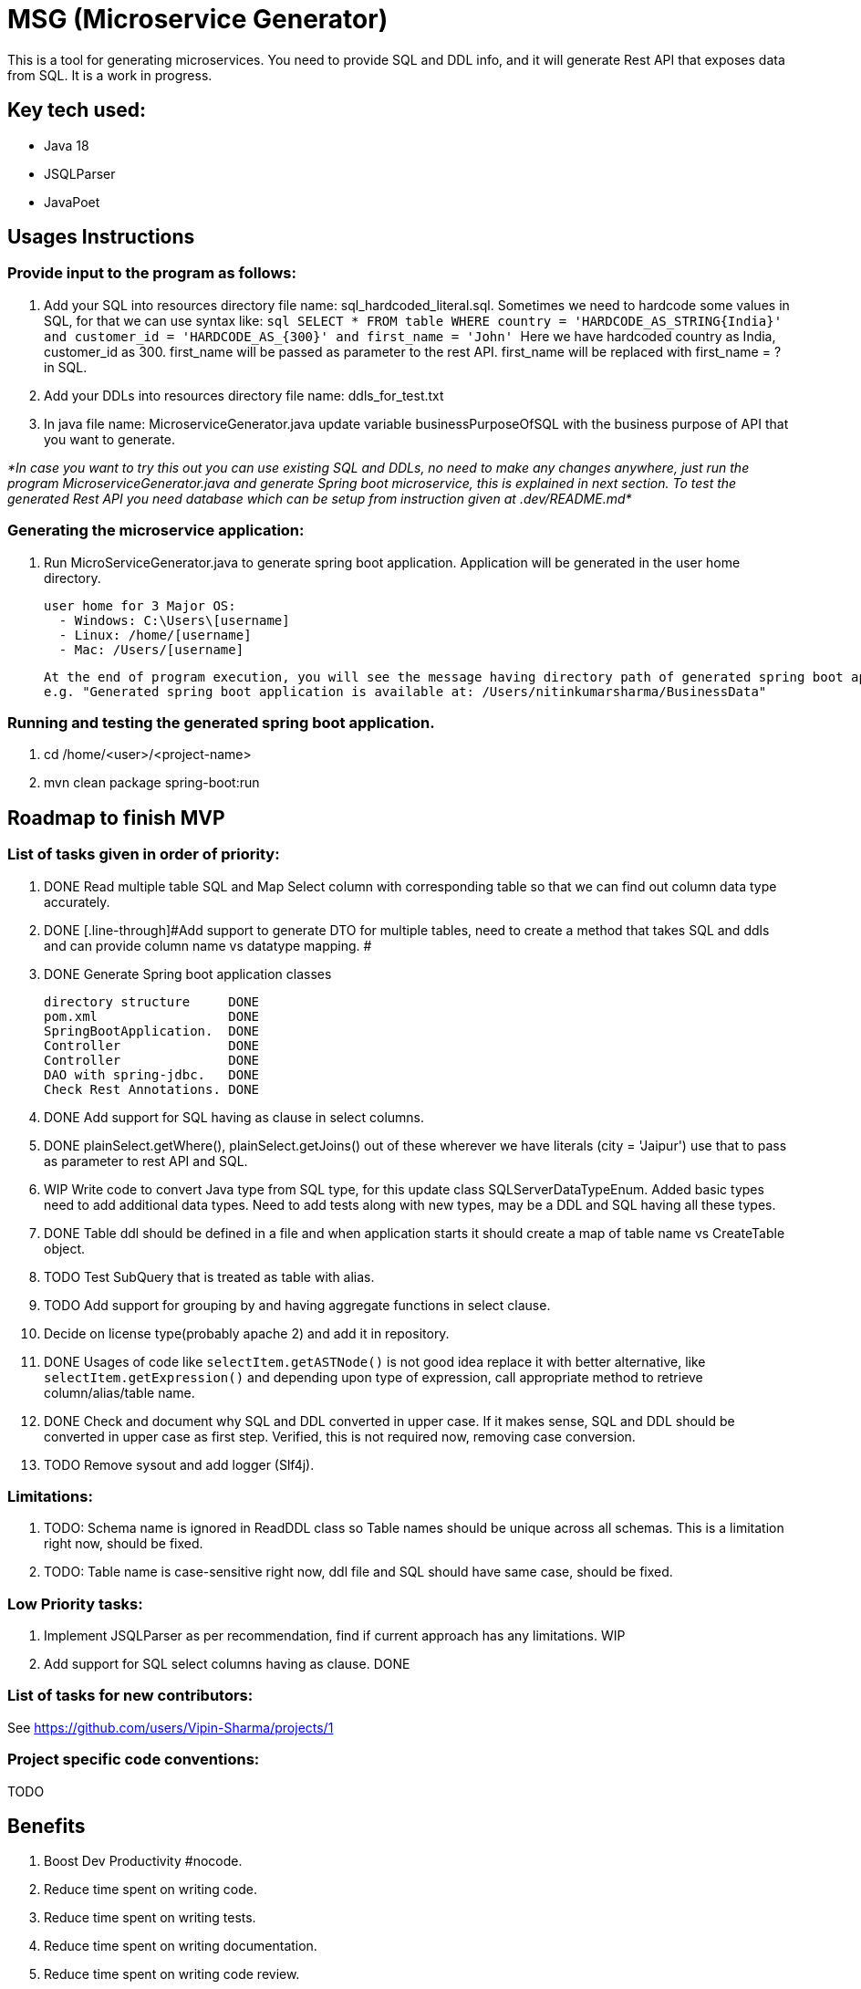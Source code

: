 = MSG (Microservice Generator)

This is a tool for generating microservices. You need to provide SQL and DDL info, and it will generate Rest API that exposes data from SQL. It is a work in progress.

== Key tech used:
- Java 18
- JSQLParser
- JavaPoet

== Usages Instructions

=== Provide input to the program as follows:

    . Add your SQL into resources directory file name: sql_hardcoded_literal.sql.
Sometimes we need to hardcode some values in SQL, for that we can use syntax like:
        ```sql
        SELECT * FROM table WHERE country = 'HARDCODE_AS_STRING{India}'
        and customer_id = 'HARDCODE_AS_{300}'
        and first_name = 'John'
        ```
    Here we have hardcoded country as India, customer_id as 300.
    first_name will be passed as parameter to the rest API. first_name will be replaced with first_name = ? in SQL.
    . Add your DDLs into resources directory file name: ddls_for_test.txt
    . In java file name: MicroserviceGenerator.java update variable businessPurposeOfSQL with the business purpose of API that you want to generate.

_*In case you want to try this out you can use existing SQL and DDLs, no need to make any changes anywhere, just run the program MicroserviceGenerator.java and generate Spring boot microservice, this is explained in next section. To test the generated Rest API you need database which can be setup from instruction given at .dev/README.md*_

=== Generating the microservice application:
. Run MicroServiceGenerator.java to generate spring boot application. Application will be generated in the user home directory.

        user home for 3 Major OS:
          - Windows: C:\Users\[username]
          - Linux: /home/[username]
          - Mac: /Users/[username]

    At the end of program execution, you will see the message having directory path of generated spring boot application.
    e.g. "Generated spring boot application is available at: /Users/nitinkumarsharma/BusinessData"

=== Running and testing the generated spring boot application.

. cd /home/<user>/<project-name>
. mvn clean package spring-boot:run


== Roadmap to finish MVP

=== List of tasks given in order of priority:

. DONE [.line-through]#Read multiple table SQL and Map Select column with corresponding table so that we can find out column data type accurately.#

. DONE [.line-through]#Add support to generate DTO for multiple tables, need to create a method that takes SQL and ddls and can provide column name vs datatype mapping. #

. DONE [.line-through]#Generate Spring boot application classes#

    directory structure     DONE
    pom.xml                 DONE
    SpringBootApplication.  DONE
    Controller              DONE
    Controller              DONE
    DAO with spring-jdbc.   DONE
    Check Rest Annotations. DONE

. DONE [.line-through]#Add support for SQL having as clause in select columns.#

. DONE [.line-through]#plainSelect.getWhere(), plainSelect.getJoins() out of these wherever we have literals (city = 'Jaipur') use that to pass as parameter to rest API and SQL.#

. WIP Write code to convert Java type from SQL type, for this update class SQLServerDataTypeEnum. Added basic types need to add additional data types. Need to add tests along with new types, may be a DDL and SQL having all these types.

. DONE [.line-through]#Table ddl should be defined in a file and when application starts it should create a map of table name vs CreateTable object.#

. TODO Test SubQuery that is treated as table with alias.

. TODO Add support for grouping by and having aggregate functions in select clause.

. [.line-through]#Decide on license type(probably apache 2) and add it in repository.#

. DONE [.line-through]#Usages of code like `selectItem.getASTNode()` is not good idea replace it with better alternative, like `selectItem.getExpression()` and depending upon type of expression, call appropriate method to retrieve column/alias/table name.#

. DONE [.line-through]#Check and document why SQL and DDL converted in upper case. If it makes sense, SQL and DDL should be converted in upper case as first step. Verified, this is not required now, removing case conversion.#

. TODO Remove sysout and add logger (Slf4j).

=== Limitations:

. TODO: Schema name is ignored in ReadDDL class so Table names should be unique across all schemas. This is a limitation right now, should be fixed.
. TODO: Table name is case-sensitive right now, ddl file and SQL should have same case, should be fixed.

=== Low Priority tasks:

. Implement JSQLParser as per recommendation, find if current approach has any limitations. WIP
. Add support for SQL select columns having as clause. DONE

=== List of tasks for new contributors:

See https://github.com/users/Vipin-Sharma/projects/1

=== Project specific code conventions:
TODO

== Benefits

. Boost Dev Productivity #nocode.
. Reduce time spent on writing code.
. Reduce time spent on writing tests.
. Reduce time spent on writing documentation.
. Reduce time spent on writing code review.
. Bug free code, no time wasted on bug fixing. Study shows that debugging take more time than writing code.

